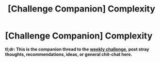 #+TITLE: [Challenge Companion] Complexity

* [Challenge Companion] Complexity
:PROPERTIES:
:Author: alexanderwales
:Score: 7
:DateUnix: 1524099681.0
:DateShort: 2018-Apr-19
:END:
*tl;dr: This is the companion thread to the [[https://www.reddit.com/r/rational/comments/8daskl/biweekly_challenge_complexity/][weekly challenge]], post stray thoughts, recommendations, ideas, or general chit-chat here.*

